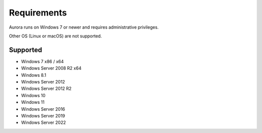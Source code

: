 Requirements
============

Aurora runs on Windows 7 or newer and requires administrative privileges.

Other OS (Linux or macOS) are not supported.

Supported
---------
- Windows 7 x86 / x64
- Windows Server 2008 R2 x64
- Windows 8.1
- Windows Server 2012
- Windows Server 2012 R2
- Windows 10
- Windows 11
- Windows Server 2016
- Windows Server 2019
- Windows Server 2022